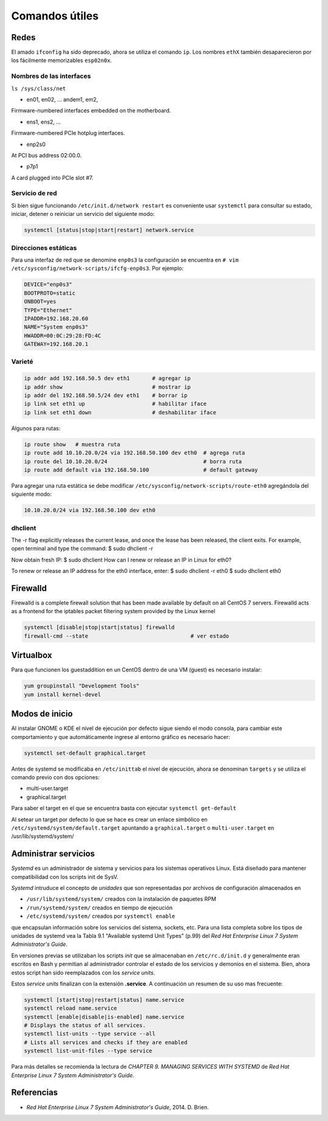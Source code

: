 Comandos útiles
===============

Redes
-----

El amado ``ifconfig`` ha sido deprecado, ahora se utiliza el comando ``ip``. 
Los nombres ``ethX`` también desaparecieron por los fácilmente memorizables ``esp02n0x``.

Nombres de las interfaces
'''''''''''''''''''''''''

``ls /sys/class/net``

- en01, en02, … andem1, em2, 

Firmware-numbered interfaces embedded on the motherboard.

- ens1, ens2, …

Firmware-numbered PCIe hotplug interfaces.

- enp2s0

At PCI bus address 02:00.0.

- p7p1

A card plugged into PCIe slot #7.


Servicio de red
'''''''''''''''

Si bien sigue funcionando ``/etc/init.d/network restart`` es conveniente usar
``systemctl`` para consultar su estado, iniciar, detener o reiniciar
un servicio del siguiente modo:

.. code-block:: bash

    systemctl [status|stop|start|restart] network.service


Direcciones estáticas
'''''''''''''''''''''

Para una interfaz de red que se denomine ``enp0s3`` la configuración se encuentra 
en ``# vim /etc/sysconfig/network-scripts/ifcfg-enp0s3``. Por ejemplo:

.. code-block:: bash

    DEVICE="enp0s3"
    BOOTPROTO=static
    ONBOOT=yes
    TYPE="Ethernet"
    IPADDR=192.168.20.60
    NAME="System enp0s3"
    HWADDR=00:0C:29:28:FD:4C
    GATEWAY=192.168.20.1

Varieté
'''''''

.. code-block:: bash  

    ip addr add 192.168.50.5 dev eth1       # agregar ip
    ip addr show                            # mostrar ip
    ip addr del 192.168.50.5/24 dev eth1    # borrar ip
    ip link set eth1 up                     # habilitar iface
    ip link set eth1 down                   # deshabilitar iface

Algunos para rutas:

.. code-block:: bash  

    ip route show   # muestra ruta
    ip route add 10.10.20.0/24 via 192.168.50.100 dev eth0  # agrega ruta
    ip route del 10.10.20.0/24                              # borra ruta
    ip route add default via 192.168.50.100                 # default gateway

Para agregar una ruta estática se debe modificar ``/etc/sysconfig/network-scripts/route-eth0``
agregándola del siguiente modo:

.. code-block:: bash  

    10.10.20.0/24 via 192.168.50.100 dev eth0

dhclient
''''''''

The -r flag explicitly releases the current lease, and once the lease has been released, the client exits. For example, open terminal and type the command:
$ sudo dhclient -r

Now obtain fresh IP:
$ sudo dhclient
How can I renew or release an IP in Linux for eth0?

To renew or release an IP address for the eth0 interface, enter:
$ sudo dhclient -r eth0
$ sudo dhclient eth0

Firewalld
---------

Firewalld is a complete firewall solution that has been made available by default on all CentOS 7 servers.
Firewalld acts as a frontend for the iptables packet filtering system provided by the Linux kernel

.. code-block:: bash  
    
    systemctl [disable|stop|start|status] firewalld
    firewall-cmd --state                                # ver estado

Virtualbox
----------

Para que funcionen los guestaddition en un CentOS dentro de una VM (guest) es necesario
instalar:

.. code-block:: bash 

    yum groupinstall "Development Tools"
    yum install kernel-devel
    
Modos de inicio
---------------

Al instalar GNOME o KDE el nivel de ejecución por defecto sigue siendo el modo consola, 
para cambiar este comportamiento y que automáticamente ingrese al entorno gráfico
es necesario hacer:

.. code-block:: bash 

    systemctl set-default graphical.target
    
Antes de systemd se modificaba en ``/etc/inittab`` el nivel de ejecución, ahora
se denominan ``targets`` y se utiliza el comando previo con dos opciones:

- multi-user.target
- graphical.target

Para saber el target en el que se encuentra basta con ejecutar ``systemctl get-default``

Al setear un target por defecto lo que se hace es crear un enlace simbólico en
``/etc/systemd/system/default.target`` apuntando a ``graphical.target`` o ``multi-user.target`` 
en /usr/lib/systemd/system/

Administrar servicios
---------------------

*Systemd* es un administrador de sistema y servicios para los sistemas operativos Linux. Está diseñado
para mantener compatibilidad con los scripts init de SysV. 

*Systemd* intruduce el concepto de *unidades* que son representadas por archivos de configuración almacenados en

- ``/usr/lib/systemd/system/`` creados con la instalación de paquetes RPM
- ``/run/systemd/system/`` creados en tiempo de ejecución
- ``/etc/systemd/system/`` creados por ``systemctl enable``

que encapsulan información sobre los servicios del sistema, sockets, etc. Para una lista completa
sobre los tipos de unidades de systemd vea la Tabla 9.1 "Available systemd Unit Types" (p.99) del
*Red Hat Enterprise Linux 7 System Administrator's Guide*.

En versiones previas se utilizaban los scripts *init* que se almacenaban en ``/etc/rc.d/init.d`` y 
generalmente eran escritos en Bash y permitian al administrador controlar el estado de los servicios
y demonios en el sistema. Bien, ahora estos script han sido reemplazados con los *service units*.

Estos *service units* finalizan con la extensión **.service**. A continuación un resumen de su uso mas frecuente:

.. code-block:: bash 

    systemctl [start|stop|restart|status] name.service     
    systemctl reload name.service
    systemctl [enable|disable|is-enabled] name.service 
    # Displays the status of all services.
    systemctl list-units --type service --all   
    # Lists all services and checks if they are enabled
    systemctl list-unit-files --type service 

Para más detalles se recomienda la lectura de *CHAPTER 9. MANAGING SERVICES WITH SYSTEMD* 
de *Red Hat Enterprise Linux 7 System Administrator's Guide*.

Referencias
-----------

- *Red Hat Enterprise Linux 7 System Administrator's Guide*, 2014. D. Brien.
